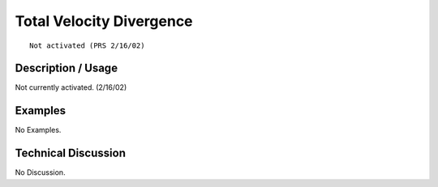 *****************************
**Total Velocity Divergence**
*****************************

::

   Not activated (PRS 2/16/02)

-----------------------
**Description / Usage**
-----------------------

Not currently activated. (2/16/02)

------------
**Examples**
------------

No Examples.

-------------------------
**Technical Discussion**
-------------------------

No Discussion.



